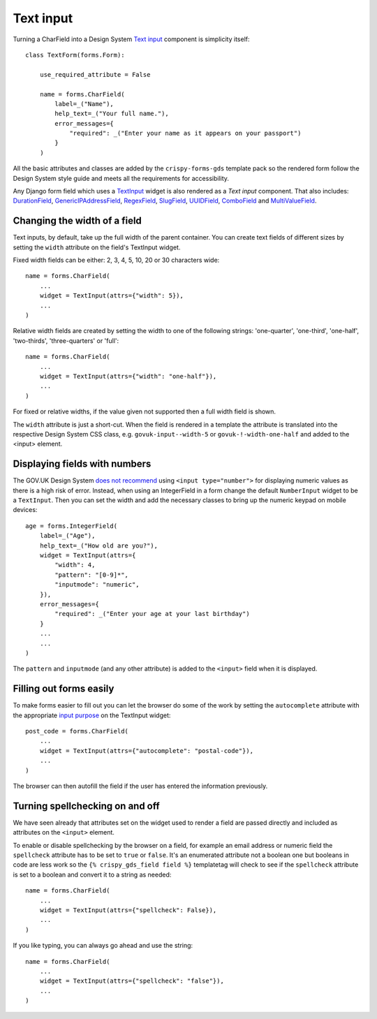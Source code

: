 .. _Text input: https://design-system.service.gov.uk/components/text-input/
.. _TextInput: https://docs.djangoproject.com/en/3.0/ref/forms/widgets/#django.forms.TextInput
.. _CharField: https://docs.djangoproject.com/en/3.0/ref/forms/fields/#charfield
.. _DurationField: https://docs.djangoproject.com/en/3.0/ref/forms/fields/#durationfield
.. _GenericIPAddressField: https://docs.djangoproject.com/en/3.0/ref/forms/fields/#genericipaddressfield
.. _RegexField: https://docs.djangoproject.com/en/3.0/ref/forms/fields/#regexfield
.. _SlugField: https://docs.djangoproject.com/en/3.0/ref/forms/fields/#slugfield
.. _UUIDField: https://docs.djangoproject.com/en/3.0/ref/forms/fields/#uuidfield
.. _ComboField: https://docs.djangoproject.com/en/3.0/ref/forms/fields/#combofield
.. _MultiValueField: https://docs.djangoproject.com/en/3.0/ref/forms/fields/#multivalidfield
.. _input purpose: https://www.w3.org/TR/WCAG21/#input-purposes

##########
Text input
##########
Turning a CharField into a Design System `Text input`_ component is simplicity itself: ::

    class TextForm(forms.Form):

        use_required_attribute = False

        name = forms.CharField(
            label=_("Name"),
            help_text=_("Your full name."),
            error_messages={
                "required": _("Enter your name as it appears on your passport")
            }
        )

.. image:: text_input.png

All the basic attributes and classes are added by the ``crispy-forms-gds`` template
pack so the rendered form follow the Design System style guide and meets all the
requirements for accessibility.

Any Django form field which uses a `TextInput`_ widget is also rendered as a `Text input`
component. That also includes: `DurationField`_, `GenericIPAddressField`_, `RegexField`_,
`SlugField`_, `UUIDField`_, `ComboField`_ and `MultiValueField`_.

Changing the width of a field
=============================
Text inputs, by default, take up the full width of the parent container. You can
create text fields of different sizes by setting the ``width`` attribute on the
field's TextInput widget.

Fixed width fields can be either: 2, 3, 4, 5, 10, 20 or 30 characters wide: ::

    name = forms.CharField(
        ...
        widget = TextInput(attrs={"width": 5}),
        ...
    )

.. image:: text_input_fixed.png

Relative width fields are created by setting the width to one of the following
strings: 'one-quarter', 'one-third', 'one-half', 'two-thirds', 'three-quarters'
or 'full': ::

    name = forms.CharField(
        ...
        widget = TextInput(attrs={"width": "one-half"}),
        ...
    )

.. image:: text_input_relative.png

For fixed or relative widths, if the value given not supported then a full width
field is shown.

The ``width`` attribute is just a short-cut. When the field is rendered in a
template the attribute is translated into the respective Design System CSS
class, e.g. ``govuk-input--width-5`` or ``govuk-!-width-one-half`` and added
to the <input> element.

Displaying fields with numbers
==============================
.. _does not recommend: https://design-system.service.gov.uk/components/text-input/#numbers

The GOV.UK Design System `does not recommend`_ using ``<input type="number">`` for
displaying numeric values as there is a high risk of error. Instead, when using an
IntegerField in a form change the default ``NumberInput`` widget to be a ``TextInput``.
Then you can set the width and add the necessary classes to bring up the numeric
keypad on mobile devices: ::

    age = forms.IntegerField(
        label=_("Age"),
        help_text=_("How old are you?"),
        widget = TextInput(attrs={
            "width": 4,
            "pattern": "[0-9]*",
            "inputmode": "numeric",
        }),
        error_messages={
            "required": _("Enter your age at your last birthday")
        }
        ...
        ...
    )

The ``pattern`` and ``inputmode`` (and any other attribute) is added to the
``<input>`` field when it is displayed.

Filling out forms easily
========================
To make forms easier to fill out you can let the browser do some of the work by
setting the ``autocomplete`` attribute with the appropriate `input purpose`_ on
the TextInput widget: ::

    post_code = forms.CharField(
        ...
        widget = TextInput(attrs={"autocomplete": "postal-code"}),
        ...
    )

The browser can then autofill the field if the user has entered the information
previously.

Turning spellchecking on and off
================================
We have seen already that attributes set on the widget used to render a field
are passed directly and included as attributes on the ``<input>`` element.

To enable or disable spellchecking by the browser on a field, for example an
email address or numeric field the ``spellcheck`` attribute has to be set to
``true`` or ``false``. It's an enumerated attribute not a boolean one but booleans
in code are less work so the ``{% crispy_gds_field field %}`` templatetag will
check to see if the ``spellcheck`` attribute is set to a boolean and convert it
to a string as needed: ::

    name = forms.CharField(
        ...
        widget = TextInput(attrs={"spellcheck": False}),
        ...
    )

If you like typing, you can always go ahead and use the string: ::

    name = forms.CharField(
        ...
        widget = TextInput(attrs={"spellcheck": "false"}),
        ...
    )

